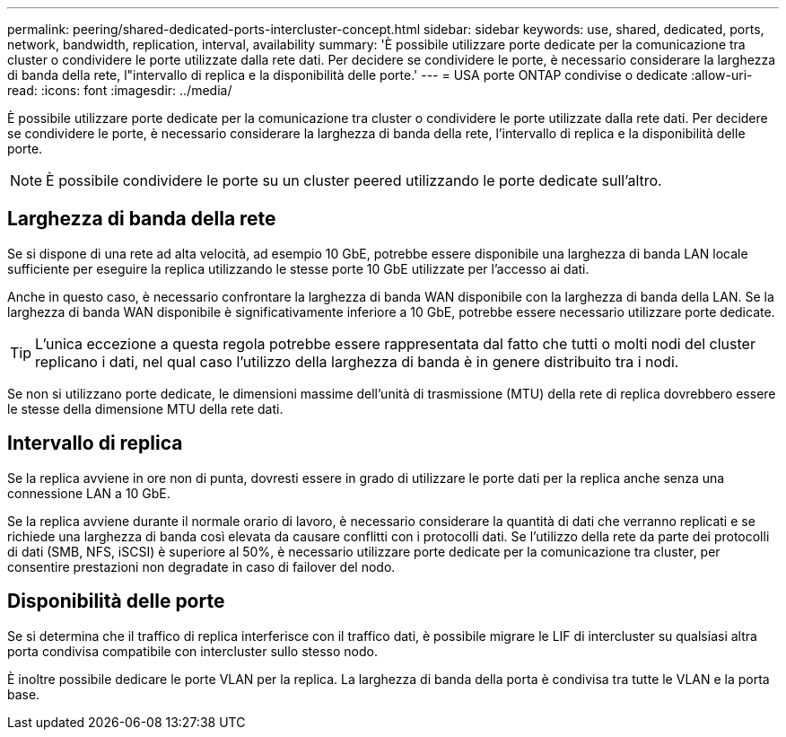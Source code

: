 ---
permalink: peering/shared-dedicated-ports-intercluster-concept.html 
sidebar: sidebar 
keywords: use, shared, dedicated, ports, network, bandwidth, replication, interval, availability 
summary: 'È possibile utilizzare porte dedicate per la comunicazione tra cluster o condividere le porte utilizzate dalla rete dati. Per decidere se condividere le porte, è necessario considerare la larghezza di banda della rete, l"intervallo di replica e la disponibilità delle porte.' 
---
= USA porte ONTAP condivise o dedicate
:allow-uri-read: 
:icons: font
:imagesdir: ../media/


[role="lead"]
È possibile utilizzare porte dedicate per la comunicazione tra cluster o condividere le porte utilizzate dalla rete dati. Per decidere se condividere le porte, è necessario considerare la larghezza di banda della rete, l'intervallo di replica e la disponibilità delle porte.

[NOTE]
====
È possibile condividere le porte su un cluster peered utilizzando le porte dedicate sull'altro.

====


== Larghezza di banda della rete

Se si dispone di una rete ad alta velocità, ad esempio 10 GbE, potrebbe essere disponibile una larghezza di banda LAN locale sufficiente per eseguire la replica utilizzando le stesse porte 10 GbE utilizzate per l'accesso ai dati.

Anche in questo caso, è necessario confrontare la larghezza di banda WAN disponibile con la larghezza di banda della LAN. Se la larghezza di banda WAN disponibile è significativamente inferiore a 10 GbE, potrebbe essere necessario utilizzare porte dedicate.

[TIP]
====
L'unica eccezione a questa regola potrebbe essere rappresentata dal fatto che tutti o molti nodi del cluster replicano i dati, nel qual caso l'utilizzo della larghezza di banda è in genere distribuito tra i nodi.

====
Se non si utilizzano porte dedicate, le dimensioni massime dell'unità di trasmissione (MTU) della rete di replica dovrebbero essere le stesse della dimensione MTU della rete dati.



== Intervallo di replica

Se la replica avviene in ore non di punta, dovresti essere in grado di utilizzare le porte dati per la replica anche senza una connessione LAN a 10 GbE.

Se la replica avviene durante il normale orario di lavoro, è necessario considerare la quantità di dati che verranno replicati e se richiede una larghezza di banda così elevata da causare conflitti con i protocolli dati. Se l'utilizzo della rete da parte dei protocolli di dati (SMB, NFS, iSCSI) è superiore al 50%, è necessario utilizzare porte dedicate per la comunicazione tra cluster, per consentire prestazioni non degradate in caso di failover del nodo.



== Disponibilità delle porte

Se si determina che il traffico di replica interferisce con il traffico dati, è possibile migrare le LIF di intercluster su qualsiasi altra porta condivisa compatibile con intercluster sullo stesso nodo.

È inoltre possibile dedicare le porte VLAN per la replica. La larghezza di banda della porta è condivisa tra tutte le VLAN e la porta base.
